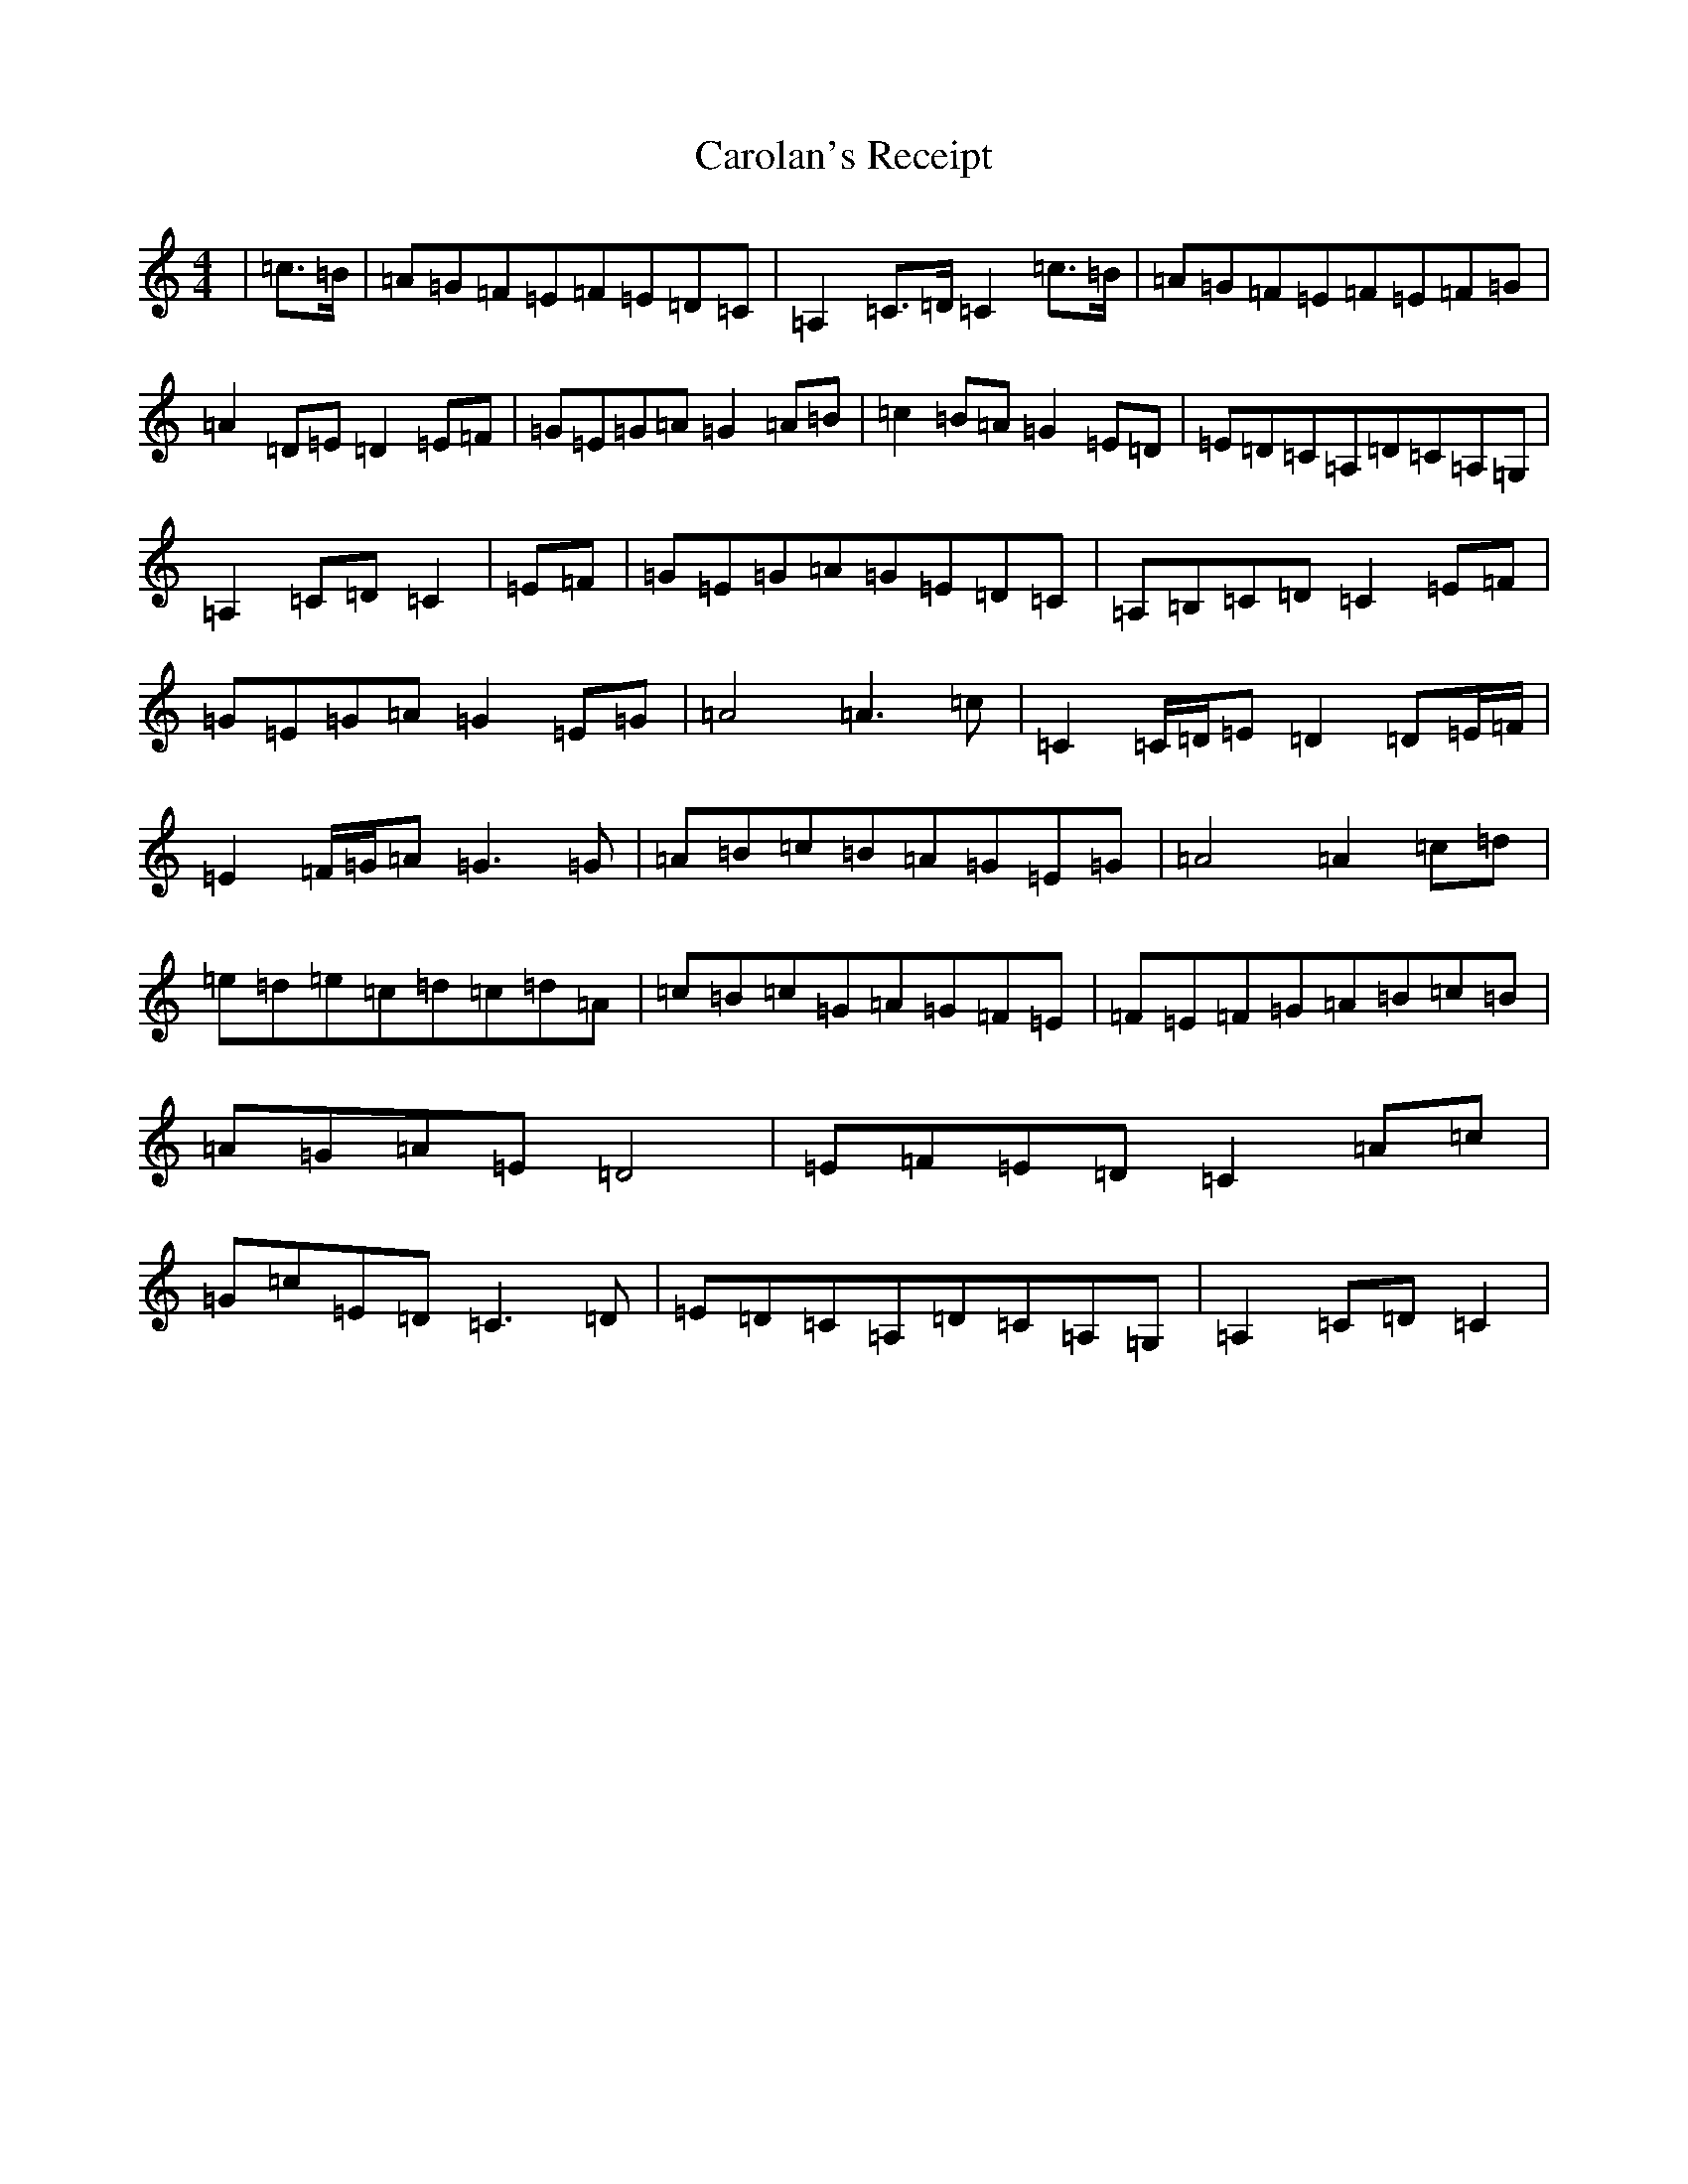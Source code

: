X: 3243
T: Carolan's Receipt
S: https://thesession.org/tunes/1493#setting1493
R: reel
M:4/4
L:1/8
K: C Major
|=c>=B|=A=G=F=E=F=E=D=C|=A,2=C>=D=C2=c>=B|=A=G=F=E=F=E=F=G|=A2=D=E=D2=E=F|=G=E=G=A=G2=A=B|=c2=B=A=G2=E=D|=E=D=C=A,=D=C=A,=G,|=A,2=C=D=C2|=E=F|=G=E=G=A=G=E=D=C|=A,=B,=C=D=C2=E=F|=G=E=G=A=G2=E=G|=A4=A3=c|=C2=C/2=D/2=E=D2=D=E/2=F/2|=E2=F/2=G/2=A=G3=G|=A=B=c=B=A=G=E=G|=A4=A2=c=d|=e=d=e=c=d=c=d=A|=c=B=c=G=A=G=F=E|=F=E=F=G=A=B=c=B|=A=G=A=E=D4|=E=F=E=D=C2=A=c|=G=c=E=D=C3=D|=E=D=C=A,=D=C=A,=G,|=A,2=C=D=C2|